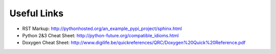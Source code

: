 .. title:: Useful Links


Useful Links
============

- RST Markup: http://pythonhosted.org/an_example_pypi_project/sphinx.html
- Python 2&3 Cheat Sheet: http://python-future.org/compatible_idioms.html 
- Doxygen Cheat Sheet: http://www.digilife.be/quickreferences/QRC/Doxygen%20Quick%20Reference.pdf
